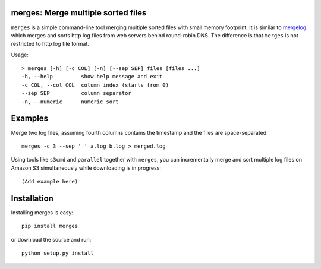 merges: Merge multiple sorted files
===================================

|travismaster|

.. |travismaster| image:: https://secure.travis-ci.org/box-and-whisker/merges.png?branch=master
   :target: http://travis-ci.org/box-and-whisker/merges

``merges`` is a simple command-line tool merging multiple sorted files with
small memory footprint. It is similar to `mergelog <http://mergelog.sourceforge.net/>`_
which merges and sorts http log files from web servers behind round-robin DNS. The
difference is that ``merges`` is not restricted to http log file format.

Usage::

    > merges [-h] [-c COL] [-n] [--sep SEP] files [files ...]
    -h, --help         show help message and exit
    -c COL, --col COL  column index (starts from 0)
    --sep SEP          column separator
    -n, --numeric      numeric sort


Examples
========

Merge two log files, assuming fourth columns contains the timestamp and the
files are space-separated::

    merges -c 3 --sep ' ' a.log b.log > merged.log


Using tools like ``s3cmd`` and ``parallel`` together with ``merges``, you can
incrementally merge and sort multiple log files on Amazon S3 simultaneously
while downloading is in progress::

    (Add example here)


Installation
============

Installing merges is easy::

    pip install merges

or download the source and run::

    python setup.py install
